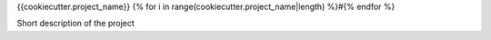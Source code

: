 {{cookiecutter.project_name}}
{% for i in range(cookiecutter.project_name|length) %}#{% endfor %}

Short description of the project